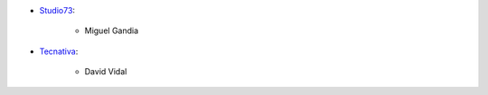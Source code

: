 * `Studio73 <https://www.studio73.es>`_:

    * Miguel Gandia
* `Tecnativa <https://www.tecnativa.com>`_:

    * David Vidal
